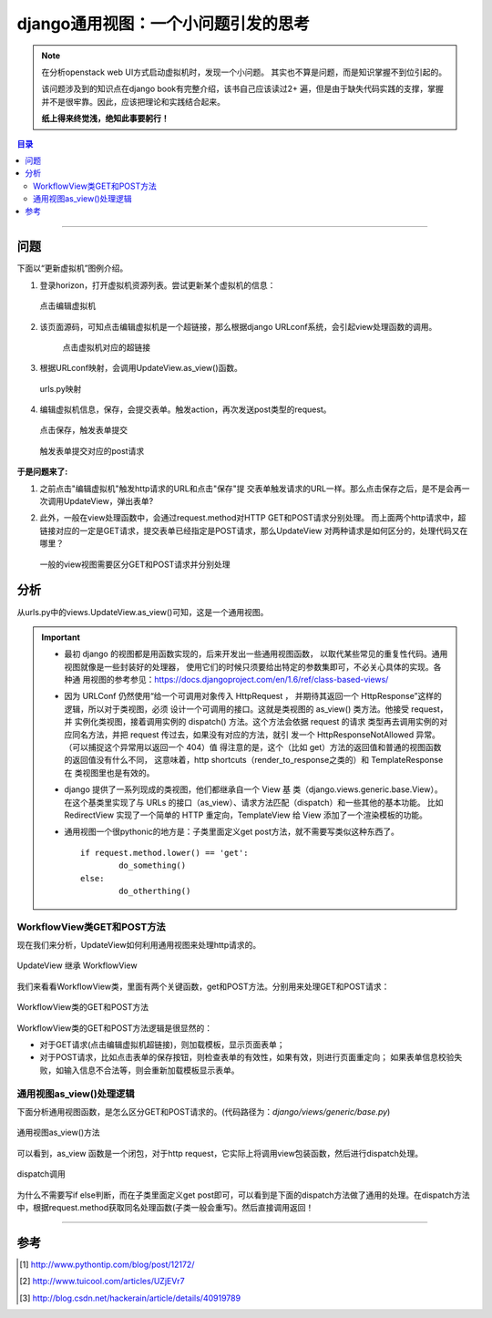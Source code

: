 .. _django-generic_view:


#####################################
django通用视图：一个小问题引发的思考
#####################################



..
    标题 ####################
    一号 ====================
    二号 ++++++++++++++++++++
    三号 --------------------
    四号 ^^^^^^^^^^^^^^^^^^^^


.. note::

	在分析openstack web UI方式启动虚拟机时，发现一个小问题。
	其实也不算是问题，而是知识掌握不到位引起的。
	
	该问题涉及到的知识点在django book有完整介绍，该书自己应该读过2+
	遍，但是由于缺失代码实践的支撑，掌握并不是很牢靠。因此，应该把理论和实践结合起来。
	
	**纸上得来终觉浅，绝知此事要躬行！**


.. contents:: 目录

--------------------------


问题
=====


下面以“更新虚拟机”图例介绍。

#.	登录horizon，打开虚拟机资源列表。尝试更新某个虚拟机的信息：

	.. figure:: /_static/images/try_update_instance.png
	   :scale: 100
	   :align: center

	   点击编辑虚拟机
	   
#. 该页面源码，可知点击编辑虚拟机是一个超链接，那么根据django URLconf系统，会引起view处理函数的调用。

	.. figure:: /_static/images/update_instance_href.png
	   :scale: 100
	   :align: center

	   点击虚拟机对应的超链接
	   
#.	根据URLconf映射，会调用UpdateView.as_view()函数。

	.. figure:: /_static/images/update_instance_urlconf.png
	   :scale: 100
	   :align: center

	   urls.py映射
	   
#.	编辑虚拟机信息，保存，会提交表单。触发action，再次发送post类型的request。

	.. figure:: /_static/images/save_update_instance.png
	   :scale: 100
	   :align: center

	   点击保存，触发表单提交

	.. figure:: /_static/images/update_instance_post_action.png
	   :scale: 100
	   :align: center

	   触发表单提交对应的post请求
	   

**于是问题来了:**

#.	之前点击"编辑虚拟机"触发http请求的URL和点击"保存"提
	交表单触发请求的URL一样。那么点击保存之后，是不是会再一次调用UpdateView，弹出表单?
	
#.	此外，一般在view处理函数中，会通过request.method对HTTP GET和POST请求分别处理。
	而上面两个http请求中，超链接对应的一定是GET请求，提交表单已经指定是POST请求，那么UpdateView
	对两种请求是如何区分的，处理代码又在哪里？
	
	.. figure:: /_static/images/view_diff_post_get.png
	   :scale: 100
	   :align: center

	   一般的view视图需要区分GET和POST请求并分别处理


分析
=====

从urls.py中的views.UpdateView.as_view()可知，这是一个通用视图。

.. important::

	-	最初 django 的视图都是用函数实现的，后来开发出一些通用视图函数，
		以取代某些常见的重复性代码。通用视图就像是一些封装好的处理器，
		使用它们的时候只须要给出特定的参数集即可，不必关心具体的实现。各种通
		用视图的参考参见：https://docs.djangoproject.com/en/1.6/ref/class-based-views/

	-	因为 URLConf 仍然使用“给一个可调用对象传入 HttpRequest ，
		并期待其返回一个 HttpResponse”这样的逻辑，所以对于类视图，必须
		设计一个可调用的接口。这就是类视图的 as_view() 类方法。他接受 request，并
		实例化类视图，接着调用实例的 dispatch() 方法。这个方法会依据 request 的请求
		类型再去调用实例的对应同名方法，并把 request 传过去，如果没有对应的方法，就引
		发一个 HttpResponseNotAllowed 异常。（可以捕捉这个异常用以返回一个 404）值
		得注意的是，这个（比如 get）方法的返回值和普通的视图函数的返回值没有什么不同，
		这意味着，http shortcuts（render_to_response之类的）和 TemplateResponse 在
		类视图里也是有效的。

	-	django 提供了一系列现成的类视图，他们都继承自一个 View 基
		类（django.views.generic.base.View）。在这个基类里实现了与
		URLs 的接口（as_view）、请求方法匹配（dispatch）和一些其他的基本功能。
		比如 RedirectView 实现了一个简单的 HTTP 重定向，TemplateView 给 View 
		添加了一个渲染模板的功能。
		
	-	通用视图一个很pythonic的地方是：子类里面定义get post方法，就不需要写类似这种东西了。
		
		::
		
			if request.method.lower() == 'get':
				do_something()
			else:
				do_otherthing()
				
				
WorkflowView类GET和POST方法
+++++++++++++++++++++++++++

现在我们来分析，UpdateView如何利用通用视图来处理http请求的。


.. figure:: /_static/images/UpdateView.png
   :scale: 100
   :align: center

   UpdateView 继承 WorkflowView


我们来看看WorkflowView类，里面有两个关键函数，get和POST方法。分别用来处理GET和POST请求：
   
.. figure:: /_static/images/workflow-get_post.png
   :scale: 100
   :align: center

   WorkflowView类的GET和POST方法
   
WorkflowView类的GET和POST方法逻辑是很显然的：

-	对于GET请求(点击编辑虚拟机超链接)，则加载模板，显示页面表单；
-	对于POST请求，比如点击表单的保存按钮，则检查表单的有效性，如果有效，则进行页面重定向；
	如果表单信息校验失败，如输入信息不合法等，则会重新加载模板显示表单。
	

通用视图as_view()处理逻辑
+++++++++++++++++++++++++++

下面分析通用视图函数，是怎么区分GET和POST请求的。(代码路径为：`django/views/generic/base.py`)

.. figure:: /_static/images/as_view.png
   :scale: 100
   :align: center

   通用视图as_view()方法
   
可以看到，as_view 函数是一个闭包，对于http request，它实际上将调用view包装函数，然后进行dispatch处理。

.. figure:: /_static/images/view_dispatch.png
   :scale: 100
   :align: center

   dispatch调用
   
为什么不需要写if else判断，而在子类里面定义get post即可，可以看到是下面的dispatch方法做了通用的处理。在dispatch方法中，根据request.method获取同名处理函数(子类一般会重写)。然后直接调用返回！
   
---------------------

参考
=====

.. [#] http://www.pythontip.com/blog/post/12172/
.. [#] http://www.tuicool.com/articles/UZjEVr7
.. [#] http://blog.csdn.net/hackerain/article/details/40919789


